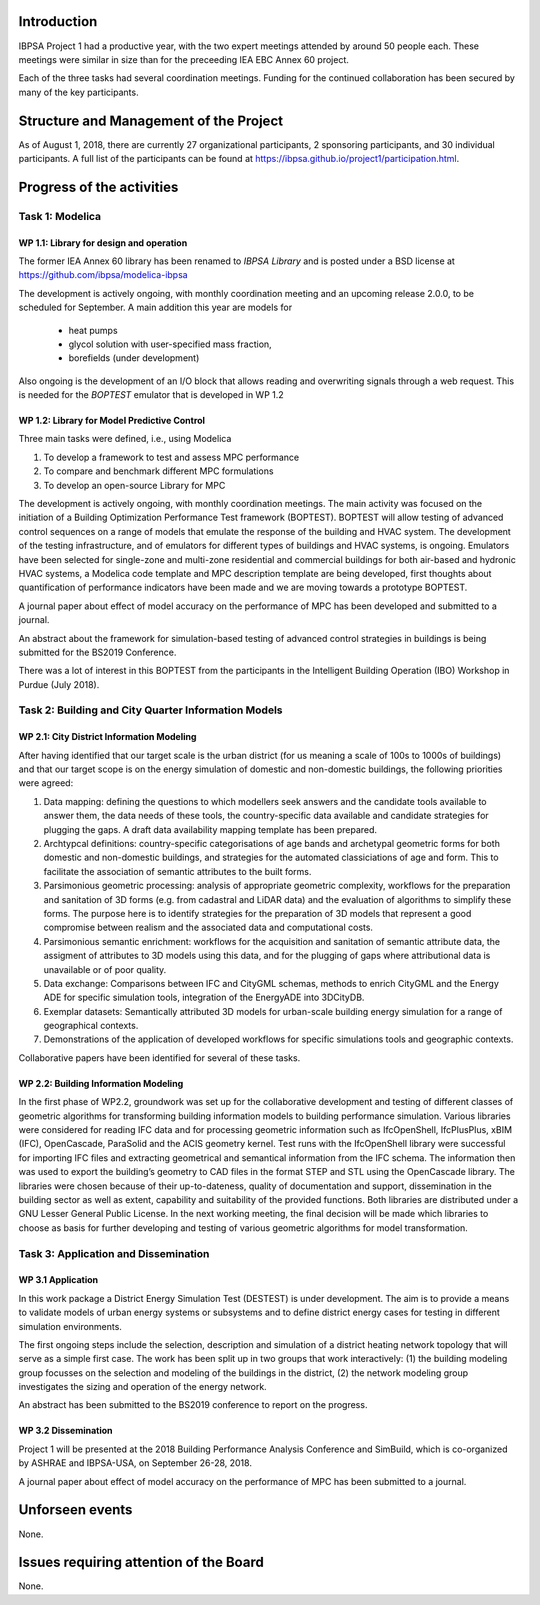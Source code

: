 ﻿Introduction
============

IBPSA Project 1 had a productive year, with the two expert meetings attended
by around 50 people each. These meetings were similar in size than
for the preceeding IEA EBC Annex 60 project.

Each of the three tasks had several coordination meetings.
Funding for the continued collaboration has been secured by many
of the key participants.


Structure and Management of the Project
=======================================

As of August 1, 2018,
there are currently 27 organizational participants,
2 sponsoring participants, and 30 individual participants.
A full list of the participants can be found at
https://ibpsa.github.io/project1/participation.html.


Progress of the activities
==========================

Task 1: Modelica
----------------

WP 1.1: Library for design and operation
^^^^^^^^^^^^^^^^^^^^^^^^^^^^^^^^^^^^^^^^

The former IEA Annex 60 library has been renamed to
*IBPSA Library* and is posted under a BSD license at
https://github.com/ibpsa/modelica-ibpsa

The development is actively ongoing, with monthly coordination
meeting and an upcoming release 2.0.0, to be scheduled
for September.
A main addition this year are models for
 * heat pumps
 * glycol solution with user-specified mass fraction,
 * borefields (under development)

Also ongoing is the development of an I/O block
that allows reading and overwriting signals
through a web request. This is needed
for the *BOPTEST* emulator that is developed
in WP 1.2

WP 1.2: Library for Model Predictive Control
^^^^^^^^^^^^^^^^^^^^^^^^^^^^^^^^^^^^^^^^^^^^

Three main tasks were defined, i.e., using Modelica

1. To develop a framework to test and assess MPC performance
2. To compare and benchmark different MPC formulations
3. To develop an open-source Library for MPC

The development is actively ongoing, with monthly coordination meetings.
The main activity was focused on the initiation of a Building Optimization Performance Test framework (BOPTEST).
BOPTEST will allow testing of advanced control sequences on a range of models that emulate the response
of the building and HVAC system. The development of the testing infrastructure, and of emulators
for different types of buildings and HVAC systems, is ongoing.
Emulators have been selected for single-zone and multi-zone residential and commercial buildings
for both air-based and hydronic HVAC systems, a Modelica code template and MPC description template
are being developed, first thoughts about quantification of performance indicators
have been made and we are moving towards a prototype BOPTEST.

A journal paper about effect of model accuracy on the performance of MPC has been developed and submitted to a journal.

An abstract about the framework for simulation-based testing of advanced control strategies in buildings is being submitted for the BS2019 Conference.

There was a lot of interest in this BOPTEST from the participants in the Intelligent Building Operation (IBO) Workshop in Purdue (July 2018).


Task 2: Building and City Quarter Information Models
----------------------------------------------------

WP 2.1: City District Information Modeling
^^^^^^^^^^^^^^^^^^^^^^^^^^^^^^^^^^^^^^^^^
After having identified that our target scale is the urban district (for us meaning a scale of 100s to 1000s of buildings) and that our target scope is on the energy simulation of domestic and non-domestic buildings, the following priorities were agreed:

1. Data mapping: defining the questions to which modellers seek answers and the candidate tools available to answer them, the data needs of these tools, the country-specific data available and candidate strategies for plugging the gaps. A draft data availability mapping template has been prepared.

2. Archtypcal definitions: country-specific categorisations of age bands and archetypal geometric forms for both domestic and non-domestic buildings, and strategies for the automated classiciations of age and form. This to facilitate the association of semantic attributes to the built forms.

3. Parsimonious geometric processing: analysis of appropriate geometric complexity, workflows for the preparation and sanitation of 3D forms (e.g. from cadastral and LiDAR data) and the evaluation of algorithms to simplify these forms. The purpose here is to identify strategies for the preparation of 3D models that represent a good compromise between realism and the associated data and computational costs. 

4. Parsimonious semantic enrichment: workflows for the acquisition and sanitation of semantic attribute data, the assigment of attributes to 3D models using this data, and for the plugging of gaps where attributional data is unavailable or of poor quality. 

5. Data exchange: Comparisons between IFC and CityGML schemas, methods to enrich CityGML and the Energy ADE for specific simulation tools, integration of the EnergyADE into 3DCityDB.

6. Exemplar datasets: Semantically attributed 3D models for urban-scale building energy simulation for a range of geographical contexts.

7. Demonstrations of the application of developed workflows for specific simulations tools and geographic contexts. 


Collaborative papers have been identified for several of these tasks. 


WP 2.2: Building Information Modeling
^^^^^^^^^^^^^^^^^^^^^^^^^^^^^^^^^^^^^

In the first phase of WP2.2, groundwork was set up for the collaborative development and testing of different classes of geometric algorithms for transforming building information models to building performance simulation. Various libraries were considered for reading IFC data and for processing geometric information such as IfcOpenShell, IfcPlusPlus, xBIM (IFC), OpenCascade, ParaSolid and the ACIS geometry kernel. Test runs with the IfcOpenShell library were successful for importing IFC files and extracting geometrical and semantical information from the IFC schema. The information then was used to export the building’s geometry to CAD files in the format STEP and STL using the OpenCascade library. The libraries were chosen because of their up-to-dateness, quality of documentation and support, dissemination in the building sector as well as extent, capability and suitability of the provided functions. Both libraries are distributed under a GNU Lesser General Public License. In the next working meeting, the final decision will be made which libraries to choose as basis for further developing and testing of various geometric algorithms for model transformation.

Task 3: Application and Dissemination
-------------------------------------

WP 3.1 Application
^^^^^^^^^^^^^^^^^^

In this work package a District Energy Simulation Test (DESTEST) is under development. The aim is to provide a means to validate models of urban energy systems or subsystems and to define district energy cases for testing in different simulation environments.

The first ongoing steps include the selection, description and simulation of a district heating network topology that will serve as a simple first case. The work has been split up in two groups that work interactively: (1) the building modeling group focusses on the selection and modeling of the buildings in the district, (2) the network modeling group investigates the sizing and operation of the energy network.

An abstract has been submitted to the BS2019 conference to report on the progress.

WP 3.2 Dissemination
^^^^^^^^^^^^^^^^^^^^

Project 1 will be presented at the 2018
Building Performance Analysis Conference and SimBuild,
which is co-organized by ASHRAE and IBPSA-USA,
on September 26-28, 2018.

A journal paper about effect of model accuracy
on the performance of MPC has been submitted to a journal.


Unforseen events
================

None.


Issues requiring attention of the Board
=======================================

None.

.. bibliography:: references.bib
   :cited:
